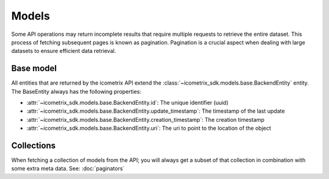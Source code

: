 Models
======

Some API operations may return incomplete results that require multiple requests to retrieve the entire
dataset. This process of fetching subsequent pages is known as pagination. Pagination is a crucial aspect when dealing
with large datasets to ensure efficient data retrieval.

Base model
----------

All entities that are returned by the icometrix API extend the :class:`~icometrix_sdk.models.base.BackendEntity` entity.
The BaseEntity always has the following properties:

- :attr:`~icometrix_sdk.models.base.BackendEntity.id`: The unique identifier (uuid)
- :attr:`~icometrix_sdk.models.base.BackendEntity.update_timestamp`: The timestamp of the last update
- :attr:`~icometrix_sdk.models.base.BackendEntity.creation_timestamp`: The creation timestamp
- :attr:`~icometrix_sdk.models.base.BackendEntity.uri`: The uri to point to the location of the object

Collections
-----------

When fetching a collection of models from the API; you will always get a subset of that collection in combination with
some extra meta data. See: :doc:`paginators`